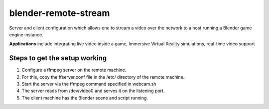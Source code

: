 ======================
blender-remote-stream
======================
Server and client configuration which allows 
one to stream a video over the network
to a host running a Blender game engine instance. 

**Applications** include integrating live video inside a game, 
Immersive Virtual Reality simulations, real-time video support

Steps to get the setup working
================================

1. Configure a ffmpeg server on the remote machine.

2. For this, copy the ffserver.conf file
   in the /etc/ directory of the remote machine.
   
3. Start the server via the ffmpeg command specified in webcam.sh 

4. The server reads from /dev/video0 and serves it on the listening port.

5. The client machine has the Blender scene and script running.
